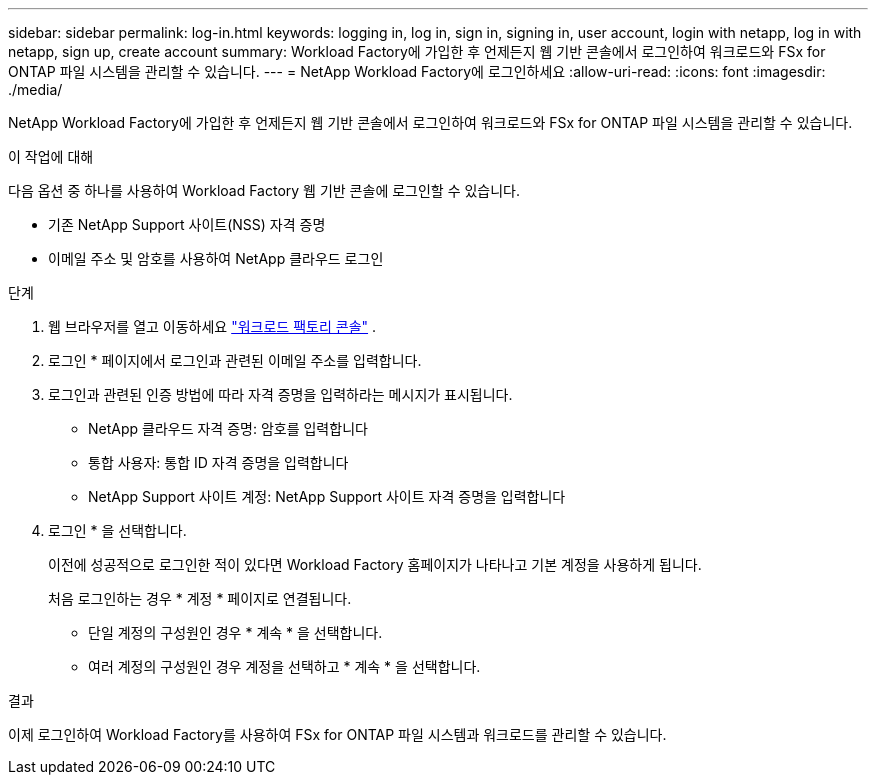 ---
sidebar: sidebar 
permalink: log-in.html 
keywords: logging in, log in, sign in, signing in, user account, login with netapp, log in with netapp, sign up, create account 
summary: Workload Factory에 가입한 후 언제든지 웹 기반 콘솔에서 로그인하여 워크로드와 FSx for ONTAP 파일 시스템을 관리할 수 있습니다. 
---
= NetApp Workload Factory에 로그인하세요
:allow-uri-read: 
:icons: font
:imagesdir: ./media/


[role="lead"]
NetApp Workload Factory에 가입한 후 언제든지 웹 기반 콘솔에서 로그인하여 워크로드와 FSx for ONTAP 파일 시스템을 관리할 수 있습니다.

.이 작업에 대해
다음 옵션 중 하나를 사용하여 Workload Factory 웹 기반 콘솔에 로그인할 수 있습니다.

* 기존 NetApp Support 사이트(NSS) 자격 증명
* 이메일 주소 및 암호를 사용하여 NetApp 클라우드 로그인


.단계
. 웹 브라우저를 열고 이동하세요 https://console.workloads.netapp.com["워크로드 팩토리 콘솔"^] .
. 로그인 * 페이지에서 로그인과 관련된 이메일 주소를 입력합니다.
. 로그인과 관련된 인증 방법에 따라 자격 증명을 입력하라는 메시지가 표시됩니다.
+
** NetApp 클라우드 자격 증명: 암호를 입력합니다
** 통합 사용자: 통합 ID 자격 증명을 입력합니다
** NetApp Support 사이트 계정: NetApp Support 사이트 자격 증명을 입력합니다


. 로그인 * 을 선택합니다.
+
이전에 성공적으로 로그인한 적이 있다면 Workload Factory 홈페이지가 나타나고 기본 계정을 사용하게 됩니다.

+
처음 로그인하는 경우 * 계정 * 페이지로 연결됩니다.

+
** 단일 계정의 구성원인 경우 * 계속 * 을 선택합니다.
** 여러 계정의 구성원인 경우 계정을 선택하고 * 계속 * 을 선택합니다.




.결과
이제 로그인하여 Workload Factory를 사용하여 FSx for ONTAP 파일 시스템과 워크로드를 관리할 수 있습니다.
